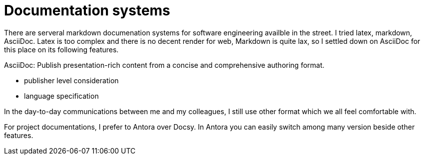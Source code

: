 = Documentation systems

There are serveral markdown documenation systems for software engineering availble in the street.  I tried latex, markdown, AsciiDoc. Latex is too complex and there is no decent render for web, Markdown is quite lax, so I settled down on AsciiDoc for this place on its following features. 

[quote]
====
AsciiDoc: Publish presentation-rich content from a concise and comprehensive authoring format.
====


* publisher level consideration 
* language specification

In the day-to-day communications between me and my colleagues, I still use other format which we all feel comfortable with.

For project documentations, I prefer to Antora over Docsy. In Antora you can easily switch among many version beside other features.